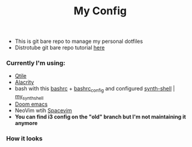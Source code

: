 #+title: My Config

+ This is git bare repo to manage my personal dotfiles
+ Distrotube git bare repo tutorial [[https://www.youtube.com/watch?v=tBoLDpTWVOM][here]]

*** Currently I'm using:
+ [[file:.config/qtile/config.py][Qtile]]
+ [[file:.config/alacritty/alacritty.yml][Alacrity]]
+ bash with this [[file:.bashrc][bashrc]] + [[file:.bashrc_main][bashrc_config]] and configured [[https://github.com/andresgongora/synth-shell][synth-shell]] | [[file:.config/synth-shell][my_synth_shell]]
+ [[https://github.com/doomemacs/doomemacs][Doom emacs]]
+ NeoVim wtih [[https://spacevim.org/][Spacevim]]
+ *You can find i3 config on the "old" branch but I'm not maintaining it anymore*
*** How it looks
[[file:Pictures/Screenshots/qtile-vim-cava-07-10.png]]

